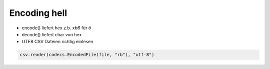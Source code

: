 ##############
Encoding hell
##############

* encode() liefert hex z.b. \xb6 für ö
* decode() liefert char von hex
* UTF8 CSV Dateien richtig einlesen

.. code-block::  python

  csv.reader(codecs.EncodedFile(file, "rb"), "utf-8")

